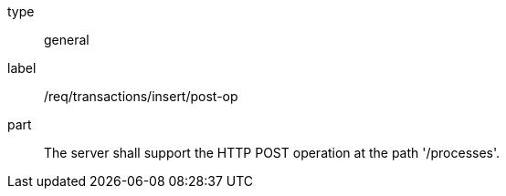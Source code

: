 [[req_transaction_insert-post-op]]
[requirement]
====
[%metadata]
type:: general
label:: /req/transactions/insert/post-op
part:: The server shall support the HTTP POST operation at the path '/processes'.
====

